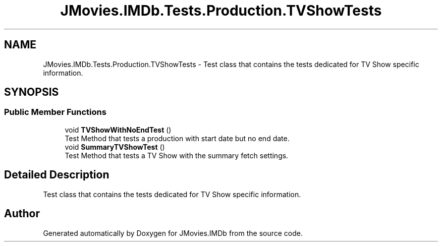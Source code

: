 .TH "JMovies.IMDb.Tests.Production.TVShowTests" 3 "Sun Feb 26 2023" "JMovies.IMDb" \" -*- nroff -*-
.ad l
.nh
.SH NAME
JMovies.IMDb.Tests.Production.TVShowTests \- Test class that contains the tests dedicated for TV Show specific information\&.  

.SH SYNOPSIS
.br
.PP
.SS "Public Member Functions"

.in +1c
.ti -1c
.RI "void \fBTVShowWithNoEndTest\fP ()"
.br
.RI "Test Method that tests a production with start date but no end date\&. "
.ti -1c
.RI "void \fBSummaryTVShowTest\fP ()"
.br
.RI "Test Method that tests a TV Show with the summary fetch settings\&. "
.in -1c
.SH "Detailed Description"
.PP 
Test class that contains the tests dedicated for TV Show specific information\&. 

.SH "Author"
.PP 
Generated automatically by Doxygen for JMovies\&.IMDb from the source code\&.
